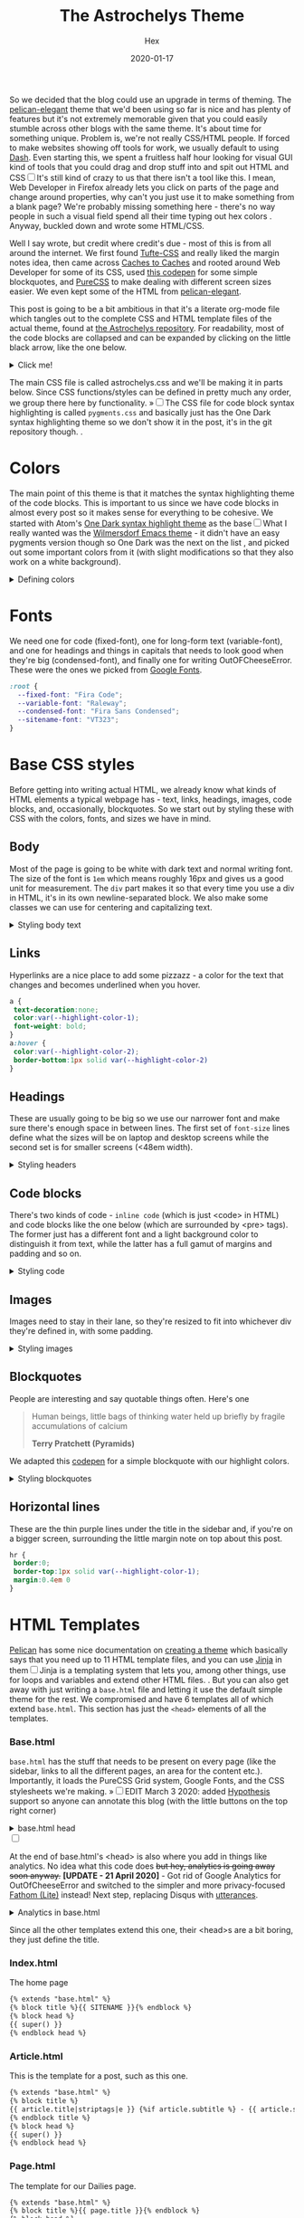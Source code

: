 #+TITLE: The Astrochelys Theme 
#+DATE: 2020-01-17
#+CATEGORY: in-silico
#+AUTHOR: Hex
#+PROPERTY: LANGUAGE en
#+PROPERTY: SUMMARY A not-your-everyday org-mode file that tangles out into a complete Pelican theme. Written by people with not a lot of CSS/HTML know-how.
#+PROPERTY: SUBTITLE a Pelican theme from non-web developers
#+PROPERTY: TAGS css, pelican, python, html, theme, astrochelys
#+OPTIONS: toc:nil
#+OPTIONS: num:nil

So we decided that the blog could use an upgrade in terms of theming. The [[https://elegant.oncrashreboot.com/][pelican-elegant]] theme that we'd been using so far is nice and has plenty of features but it's not extremely memorable given that you could easily stumble across other blogs with the same theme. It's about time for something unique. Problem is, we're not really CSS/HTML people. If forced to make websites showing off tools for work, we usually default to using [[https://plot.ly/dash/][Dash]]. Even starting this, we spent a fruitless half hour looking for visual GUI kind of tools that you could drag and drop stuff into and spit out HTML and CSS@@html:<label for="sn-visual" class="margin-toggle sidenote-number"></label><input type="checkbox" id="sn-visual" class="margin-toggle"/><span class="sidenote">@@It's still kind of crazy to us that there isn't a tool like this. I mean, Web Developer in Firefox already lets you click on parts of the page and change around properties, why can't you just use it to make something from a blank page? We're probably missing something here - there's no way people in such a visual field spend all their time typing out hex colors@@html: </span>@@. Anyway, buckled down and wrote some HTML/CSS. 

Well I say wrote, but credit where credit's due - most of this is from all around the internet. We first found [[https://edwardtufte.github.io/tufte-css/][Tufte-CSS]] and really liked the margin notes idea, then came across [[http://cachestocaches.com/][Caches to Caches]] and rooted around Web Developer for some of its CSS, used [[https://codepen.io/cliftwalker/pen/XJaEXY][this codepen]] for some simple blockquotes, and [[https://purecss.io/][PureCSS]] to make dealing with different screen sizes easier. We even kept some of the HTML from [[https://github.com/Pelican-Elegant/elegant][pelican-elegant]].

This post is going to be a bit ambitious in that it's a literate org-mode file which tangles out to the complete CSS and HTML template files of the actual theme, found at [[https://github.com/out-of-cheese-error/astrochelys][the Astrochelys repository]]. For readability, most of the code blocks are collapsed and can be expanded by clicking on the little black arrow, like the one below.
#+BEGIN_EXPORT html
<details>
<summary>Click me!</summary>
#+END_EXPORT
#+BEGIN_SRC python
  from pathlib import Path
  static_dir = Path.cwd() / "static"
  if not static_dir.exists():
      static_dir.mkdir()
  css_dir = static_dir / "css"
  if not css_dir.exists():
      css_dir.mkdir()
  html_dir = Path.cwd() / "templates"
  if not html_dir.exists():
      html_dir.mkdir()
#+END_SRC 
#+BEGIN_EXPORT html
</details>
#+END_EXPORT

The main CSS file is called astrochelys.css and we'll be making it in parts below. Since CSS functions/styles can be defined in pretty much any order, we group there here by functionality. @@html:<label for="mn-pygments" class="margin-toggle">&raquo;</label><input type="checkbox" id="mn-pygments" class="margin-toggle"/><span class="marginnote">@@The CSS file for code block syntax highlighting is called ~pygments.css~ and basically just has the One Dark syntax highlighting theme so we don't show it in the post, it's in the git repository though.@@html: </span>@@.
#+BEGIN_SRC css :tangle "static/css/pygments.css" :exports none
.hll {
    background: #282c34
    }

.c {
    color: #5c6370;
    font-style: italic
}

.err {
    color: #960050;
    background-color: #1e0010
}

.k {
    color: #c678dd
}

.l {
    color: #98c379
}

.n {
    color: #abb2bf
}

.o {
    color: #abb2bf
}

.p {
    color: #abb2bf
}

.cm {
    color: #5c6370;
    font-style: italic
}

.cp {
    color: #5c6370;
    font-style: italic
}

.c1 {
    color: #5c6370;
    font-style: italic
}

.cs {
    color: #5c6370;
    font-style: italic
}

.ge {
    font-style: italic
}

.gs {
    font-weight: 700
}

.kc {
    color: #c678dd
}

.kd {
    color: #c678dd
}

.kn {
    color: #c678dd
}

.kp {
    color: #c678dd
}

.kr {
    color: #c678dd
}

.kt {
    color: #c678dd
}

.ld {
    color: #98c379
}

.m {
    color: #d19a66
}

.s {
    color: #98c379
}

.na {
    color: #d19a66
}

.nb {
    color: #e5c07b
}

.nc {
    color: #e5c07b
}

.no {
    color: #e5c07b
}

.nd {
    color: #e5c07b
}

.ni {
    color: #e5c07b
}

.ne {
    color: #e5c07b
}

.nf {
    color: #abb2bf
}

.nl {
    color: #e5c07b
}

.nn {
    color: #abb2bf
}

.nx {
    color: #abb2bf
}

.py {
    color: #e5c07b
}

.nt {
    color: #e06c75
}

.nv {
    color: #e5c07b
}

.ow {
    font-weight: 700
}

.w {
    color: #f8f8f2
}

.mf {
    color: #d19a66
}

.mh {
    color: #d19a66
}

.mi {
    color: #d19a66
}

.mo {
    color: #d19a66
}

.sb {
    color: #98c379
}

.sc {
    color: #98c379
}

.sd {
    color: #98c379
}

.s2 {
    color: #98c379
}

.se {
    color: #98c379
}

.sh {
    color: #98c379
}

.si {
    color: #98c379
}

.sx {
    color: #98c379
}

.sr {
    color: #56b6c2
}

.s1 {
    color: #98c379
}

.ss {
    color: #56b6c2
}

.bp {
    color: #e5c07b
}

.vc {
    color: #e5c07b
}

.vg {
    color: #e5c07b
}

.vi {
    color: #e06c75
}

.il {
    color: #d19a66
}

.gu {
    color: #75715e
}

.gd {
    color: #f92672
}

.gi {
    color: #a6e22e
}
#+END_SRC
* Colors
The main point of this theme is that it matches the syntax highlighting theme of the code blocks. This is important to us since we have code blocks in almost every post so it makes sense for everything to be cohesive. We started with Atom's [[https://github.com/atom/one-dark-syntax][One Dark syntax highlight theme]] as the base@@html:<label for="sn-onedark" class="margin-toggle sidenote-number"></label><input type="checkbox" id="sn-onedark" class="margin-toggle"/><span class="sidenote">@@What I really wanted was the [[https://github.com/ianpan870102/wilmersdorf-emacs-theme][Wilmersdorf Emacs theme]] - it didn't have an easy pygments version though so One Dark was the next on the list@@html: </span>@@, and picked out some important colors from it (with slight modifications so that they also work on a white background).
#+BEGIN_EXPORT html
  <details>
  <summary>Defining colors</summary>
  #+END_EXPORT
#+BEGIN_SRC css :tangle "static/css/astrochelys.css"
 :root {
  --highlight-color-1: #a965bd;
  --highlight-color-2: #709158;
  --highlight-color-3: #e6e9ec;
  --darkest-color: #181b20;
  --darker-color: #282c34;
  --lighter-color: #a89aae;
  --lightest-color: #fff;
}
#+END_SRC
#+BEGIN_EXPORT html
  </details>
#+END_EXPORT
* Fonts
We need one for code (fixed-font), one for long-form text (variable-font), and one for headings and things in capitals that needs to look good when they're big (condensed-font), and finally one for writing OutOFCheeseError. These were the ones we picked from [[https://fonts.google.com/][Google Fonts]].
#+BEGIN_SRC css  :tangle "static/css/astrochelys.css"
:root {
  --fixed-font: "Fira Code";
  --variable-font: "Raleway";
  --condensed-font: "Fira Sans Condensed";
  --sitename-font: "VT323";
}
#+END_SRC
* Base CSS styles
Before getting into writing actual HTML, we already know what kinds of HTML  elements a typical webpage has - text, links, headings, images, code blocks, and, occasionally, blockquotes. So we start out by styling these with CSS with the colors, fonts, and sizes we have in mind. 
** Body
Most of the page is going to be white with dark text and normal writing font. The size of the font is ~1em~ which means roughly 16px and gives us a good unit for measurement. The ~div~ part makes it so that every time you use a div in HTML, it's in its own newline-separated block. We also make some classes we can use for centering and capitalizing text.
#+BEGIN_EXPORT html
<details>
<summary>Styling body text</summary>
#+END_EXPORT  
#+BEGIN_SRC css :tangle "static/css/astrochelys.css"
body {
 color:var(--darkest-color);
 background-color:var(--lightest-color);
 font-family: var(--variable-font);
 font-size: 1em;
 margin:0
}
div {
 display:block
}
.center-text {
 text-align:center
}
.uppercase {
 text-transform: uppercase
}
.condensed-font {
 font-family: var(--condensed-font), sans-serif;
}
#+END_SRC
#+BEGIN_EXPORT html
</details>
#+END_EXPORT
** Links
Hyperlinks are a nice place to add some pizzazz - a color for the text that changes and becomes underlined when you hover.
#+BEGIN_SRC css :tangle "static/css/astrochelys.css"
a {
 text-decoration:none;
 color:var(--highlight-color-1);
 font-weight: bold;
}
a:hover {
 color:var(--highlight-color-2);
 border-bottom:1px solid var(--highlight-color-2)
}
#+END_SRC
** Headings
These are usually going to be big so we use our narrower font and make sure there's enough space in between lines. The first set of ~font-size~ lines define what the sizes will be on laptop and desktop screens while the second set is for smaller screens (<48em width).
#+BEGIN_EXPORT html
<details>
<summary>Styling headers</summary>
#+END_EXPORT
#+BEGIN_SRC css :tangle "static/css/astrochelys.css"
  h1,
  h2,
  h3,
  h4,
  h5,
  h6 {
   font-family:var(--condensed-font),sans-serif;
   line-height: 1em;
  }
  h1 {font-size:2.5em}
  h2 {font-size:2em}
  h3 {font-size:1.8em}
  h4 {font-size:1.5em}
  h5 {font-size:1.2em}
  h6 {font-size:1em}
  @media screen and (max-width:48em) {
      h1 {font-size:2em}
      h2 {font-size:1.8em}
      h3 {font-size:1.5em}
      h4 {font-size:1.2em}
      h5 {font-size:1em}
      h6 {font-size:1em}
  }
#+END_SRC
#+BEGIN_EXPORT html
</details>
#+END_EXPORT

** Code blocks
There's two kinds of code - ~inline code~ (which is just <code> in HTML) and code blocks like the one below (which are surrounded by <pre> tags). The former just has a different font and a light background color to distinguish it from text, while the latter has a full gamut of margins and padding and so on.
#+BEGIN_EXPORT html
<details>
<summary>Styling code</summary>
#+END_EXPORT
#+BEGIN_SRC css :tangle "static/css/astrochelys.css"
code {
  background: var(--highlight-color-3);
  font-family: var(--fixed-font), monospace;
}
pre, pre code {
  background: var(--darker-color);
  font-family: var(--fixed-font), monospace;
  color: var(--lighter-color);
  font-size:1em;
  width: inherit;  
  max-width: 100%; 
  height: auto;   
  padding:10px;
  margin-top: 0.5em;
  margin-bottom: 0.5em;
  display: block;
  overflow-x:auto;
  -webkit-text-size-adjust:none
}
#+END_SRC
#+BEGIN_EXPORT html
</details>
#+END_EXPORT

** Images
Images need to stay in their lane, so they're resized to fit into whichever div they're defined in, with some padding.
#+BEGIN_EXPORT html
<details>
<summary>Styling images</summary>
#+END_EXPORT
#+BEGIN_SRC css :tangle "static/css/astrochelys.css"
img {
  width: inherit;  
  max-width: 100%; 
  height: auto;   
  margin-top: 0.5em;
  margin-bottom: 0.5em;
}
#+END_SRC
#+BEGIN_EXPORT html
</details>
#+END_EXPORT

** Blockquotes
People are interesting and say quotable things often. Here's one
#+BEGIN_QUOTE
  Human beings, little bags of thinking water held up briefly by fragile accumulations of calcium

  *Terry Pratchett (Pyramids)*
#+END_QUOTE
We adapted this [[https://codepen.io/cliftwalker/pen/XJaEXY][codepen]] for a simple blockquote with our highlight colors.
#+BEGIN_EXPORT html
<details>
<summary>Styling blockquotes</summary>
#+END_EXPORT
#+BEGIN_SRC css :tangle "static/css/astrochelys.css"
  blockquote{
    font-size: 1em;
    width: 95%;
    margin: 1em auto;
    font-family: inherit;
    font-style: italic;
    color: var(--darker-color);
    padding: 1em 2em 1em 3em;
    border-left: 1em solid var(--highlight-color-1) ;
    position: relative;
    background:var(--highlight-color-3);
  }

  blockquote::before{
    font-family:var(--variable-font), serif;
    content: "\201C";
    color:var(--highlight-color-1);
    font-size:4em;
    position: absolute;
    left: 0;
    top: 0;
  }

  blockquote::after{
    content: '';
  }  
#+END_SRC
#+BEGIN_EXPORT html
</details>
#+END_EXPORT

** Horizontal lines
These are the thin purple lines under the title in the sidebar and, if you're on a bigger screen, surrounding the little margin note on top about this post.
#+BEGIN_SRC css :tangle "static/css/astrochelys.css"
hr {
 border:0;
 border-top:1px solid var(--highlight-color-1);
 margin:0.4em 0
}
#+END_SRC

* HTML Templates
[[https://blog.getpelican.com/][Pelican]] has some nice documentation on [[https://docs.getpelican.com/en/stable/themes.html][creating a theme]] which basically says that you need up to 11 HTML template files, and you can use [[https://palletsprojects.com/p/jinja/][Jinja]] in them@@html:<label for="sn-jinja" class="margin-toggle sidenote-number"></label><input type="checkbox" id="sn-jinja" class="margin-toggle"/><span class="sidenote">@@Jinja is a templating system that lets you, among other things, use for loops and variables and extend other HTML files.@@html: </span>@@. But you can also get away with just writing a ~base.html~ file and letting it use the default simple theme for the rest. We compromised and have 6 templates all of which extend ~base.html~. This section has just the ~<head>~ elements of all the templates.
*** Base.html 
~base.html~ has the stuff that needs to be present on every page (like the sidebar, links to all the different pages, an area for the content etc.). Importantly, it loads the PureCSS Grid system, Google Fonts, and the CSS stylesheets we're making.
@@html:<label for="mn-hypothesis" class="margin-toggle">&raquo;</label><input type="checkbox" id="mn-hypothesis" class="margin-toggle"/><span class="marginnote">@@EDIT March 3 2020: added [[https://web.hypothes.is//][Hypothesis]] support so anyone can annotate this blog (with the little buttons on the top right corner)@@html: </span>@@
#+BEGIN_EXPORT html
<details>
<summary>base.html head</summary>
#+END_EXPORT
#+BEGIN_SRC html :tangle "templates/base.html"
  <!DOCTYPE html>
  <html lang="en">
  <head>
      <meta charset="UTF-8">
      <title>{% block title %}{% endblock %}</title>
      <meta name="viewport" content="width=device-width, initial-scale=1.0">
      {% block meta %}{% endblock %}
      {#PureCSS#}
      <!--[if lte IE 8]>
          <link rel="stylesheet" href="https://unpkg.com/purecss@1.0.1/build/grids-responsive-old-ie-min.css">
      <![endif]-->
      <!--[if gt IE 8]><!-->
           <link rel="stylesheet" href="https://unpkg.com/purecss@1.0.1/build/grids-responsive-min.css">
      <!--<![endif]-->

      {#Fonts#}
      <link href="https://fonts.googleapis.com/css?family=Fira+Code|Fira+Sans+Condensed|Raleway|VT323&display=swap" rel="stylesheet">

      {#Stylesheets#}
      {% assets filters="cssmin", output="style.min.css", "css/astrochelys.css", "css/pygments.css" %}
          <link href="/{{ ASSET_URL }}" rel="stylesheet">
      {% endassets %}

      {#Icons#}
      <link rel="shortcut icon" href="{{ SITEURL }}/images/favicon.ico"/>

      {#Hypothesis#}
      <script src="https://hypothes.is/embed.js" async></script>
#+END_SRC
#+BEGIN_EXPORT html
</details>
#+END_EXPORT
#+BEGIN_EXPORT html
<label for="sn-analytics" class="margin-toggle sidenote-number"></label><input type="checkbox" id="sn-analytics" class="margin-toggle"/>
<span class="sidenote">
#+END_EXPORT
At the end of base.html's <head> is also where you add in things like analytics. No idea what this code does +but hey, analytics is going away soon anyway.+ *[UPDATE - 21 April 2020]* - Got rid of Google Analytics for OutOfCheeseError and switched to the simpler and more privacy-focused [[https://github.com/usefathom/fathom][Fathom (Lite)]] instead! Next step, replacing Disqus with [[https://utteranc.es/][utterances]]. 
#+CAPTION: Analytics in base.html
#+BEGIN_EXPORT html
<details>
<summary>Analytics in base.html</summary>
#+END_EXPORT
#+BEGIN_SRC html :tangle templates/base.html
      {% if GOOGLE_ANALYTICS %}
          <!-- Google Analytics -->
          <script>
              (function (i, s, o, g, r, a, m) {
                  i['GoogleAnalyticsObject'] = r;
                  i[r] = i[r] || function () {
                      (i[r].q = i[r].q || []).push(arguments)
                  }, i[r].l = 1 * new Date();
                  a = s.createElement(o),
                      m = s.getElementsByTagName(o)[0];
                  a.async = 1;
                  a.src = g;
                  m.parentNode.insertBefore(a, m)
              })(window, document, 'script', '//www.google-analytics.com/analytics.js', 'ga');
              ga('create', '{{ GOOGLE_ANALYTICS }}', '{{ DOMAIN }}');
              ga('send', 'pageview');
          </script>
          {% endif %}

      {% if FATHOM_ANALYTICS %}
      <!-- Fathom - simple website analytics - https://github.com/usefathom/fathom -->
          <script>
            (function(f, a, t, h, o, m){
            a[h]=a[h]||function(){
            (a[h].q=a[h].q||[]).push(arguments)
            };
            o=f.createElement('script'),
            m=f.getElementsByTagName('script')[0];
            o.async=1; o.src=t; o.id='fathom-script';
            m.parentNode.insertBefore(o,m)
            })(document, window, '//{{ FATHOM_ANALYTICS }}/tracker.js', 'fathom');
            fathom('set', 'siteId', 'TDRFL');
            fathom('trackPageview');
          </script>
          <!-- / Fathom -->
     {% endif %}
      </head>
#+END_SRC
#+BEGIN_EXPORT html
</details>
#+END_EXPORT
#+BEGIN_EXPORT html
</span>
#+END_EXPORT
Since all the other templates extend this one, their <head>s are a bit boring, they just define the title.
*** Index.html
The home page
#+BEGIN_SRC html :tangle "templates/index.html"
{% extends "base.html" %}
{% block title %}{{ SITENAME }}{% endblock %}
{% block head %}
{{ super() }}
{% endblock head %}
#+END_SRC

*** Article.html
This is the template for a post, such as this one.
#+BEGIN_SRC html :tangle "templates/article.html"
{% extends "base.html" %}
{% block title %}
{{ article.title|striptags|e }} {%if article.subtitle %} - {{ article.subtitle|striptags|e }} {% endif %} · {{ super() }}
{% endblock title %}
{% block head %}
{{ super() }}
{% endblock head %}
#+END_SRC

*** Page.html
The template for our Dailies page.
#+BEGIN_SRC html :tangle "templates/page.html"
{% extends "base.html" %}
{% block title %}{{ page.title }}{% endblock %}
{% block head %}
{{ super() }}
{% endblock head %}
#+END_SRC

*** Categories.html 
This page lists posts grouped by category
#+BEGIN_SRC html :tangle "templates/categories.html"
{% extends "base.html" %}
{% block title %}Categories{% endblock %}
{% block head %}
{{ super() }}
{% endblock head %}
#+END_SRC

*** Tags.html
This page lists posts grouped by tag
#+BEGIN_SRC html :tangle "templates/tags.html"
{% extends "base.html" %}
{% block title %}Tags{% endblock %}
{% block head %}
{{ super() }}
{% endblock head %}
#+END_SRC

*** Archives.html
And finally, this page lists posts grouped by year
#+BEGIN_SRC html :tangle "templates/archives.html"
{% extends "base.html" %}
{% block title %}Archives{% endblock %}
{% block head %}
{{ super() }}
{% endblock head %}
#+END_SRC

* Layout
The layout is something all pages will have in common so we set it up in base.html with PureCSS.
#+BEGIN_SRC html :tangle templates/base.html
    <body>
    <div id="layout" class="pure-g">
#+END_SRC
#+BEGIN_EXPORT html
<details>
<summary>And, in astrochelys.css, some things we don't /really/ understand.</summary>
#+END_EXPORT
#+BEGIN_SRC css :tangle "static/css/astrochelys.css"
 * {
    -webkit-box-sizing: border-box;
    -moz-box-sizing: border-box;
    box-sizing: border-box;
}
#layout {
    padding: 0;
}
#+END_SRC
#+BEGIN_EXPORT html
</details>
#+END_EXPORT

** Sidebar
First the sidebar: there's the site name and description, a list of links to different pages, and a section for the table of contents (TOC). The TOC changes per page though, so in base we put in a jinja block that we can fill in later in the other templates.
#+BEGIN_EXPORT html
<details>
<summary>Sidebar in base.html</summary>
#+END_EXPORT
#+CAPTION: Sidebar in base.html
#+BEGIN_SRC html :tangle "templates/base.html"
  {#This means the sidebar is full-width on mobile (u) and 1/5 on larger screens (md)#}
  <div class="sidebar pure-u-1 pure-u-md-1-5">
      <nav id="sidebar">
        <div class="sidebar-content">
          <div class="sitename"><a href="/">{{ SITENAME }}</a></div>
          <div><small>{{ BIO_TEXT }}</small></div>
          <div id="sidebar-links">
            <small>
              <a href="/">Posts</a>
              &nbsp;&nbsp;|&nbsp;&nbsp;
              <a href="/pages/dailies">Dailies</a>
              &nbsp;&nbsp;|&nbsp;&nbsp;
              <a href="/feeds/all.rss.xml">RSS</a>
              <br>
              <a href="/categories">Categories</a>
              &nbsp;&nbsp;|&nbsp;&nbsp;
              <a href="/tags">Tags</a>
              &nbsp;&nbsp;|&nbsp;&nbsp;
              <a href="/archives">Archives</a>
            </small>
          </div>
        </div>
        <hr>
        <div class="sidebar-content">
          <div class="toc">{% block toc %}{% endblock %}</div>
        </div>
      </nav>
  </div>
#+END_SRC
#+BEGIN_EXPORT html
</details>
#+END_EXPORT

The associated CSS makes the sidebar the same color as code block backgrounds (darker-color) and uses the condensed font so that longer titles still look okay. Since almost everything in the sidebar is a link, we style them different from links in the text. By setting the font-size to a relative percentage like 90% for lists, you get this nice gradation in sizes for h1, h2, and h3 headings. Finally, for laptop / computer screens the sidebar position is fixed, meaning it doesn't move when you scroll through the page. 
#+BEGIN_EXPORT html
<details>
<summary>Sidebar CSS</summary>
#+END_EXPORT
#+CAPTION: Sidebar CSS
#+BEGIN_SRC css :tangle "static/css/astrochelys.css"
  .sidebar {
      background: var(--darker-color);
      color: var(--lighter-color);
      font-family: var(--condensed-font), sans-serif;
      text-align: center;
      font-size: 1em;
  }
  .sitename {
      font-family: var(--sitename-font), monospace;
      font-size: 1.3em;
  }
  .sidebar a {
      font-weight: normal;
      border: 0;
  }
  .sidebar li a:hover, .sidebar .toc a:hover {
      color: var(--highlight-color-1);
  }
  .sidebar li a, .sidebar .toc a {
      color: var(--highlight-color-2);
  }
  .sidebar-content {
      margin: 5%;
      width: 90%;
      padding: 0.5em;
      font-size: 1em;
  }
  .sidebar ul {
      list-style-type:none;
      margin:0;
      padding:0;
      font-size: 90%;
  }
  @media (min-width: 48em) {
      .sidebar {
             position: fixed;
             top: 0;
             bottom: 0;
         }
  }
#+END_SRC
#+BEGIN_EXPORT html
</details>
#+END_EXPORT

** Phone Header
Phone screens won't have a sidebar but will have a header at the top that links to the other pages. This stays the same for all pages, so we only have to talk about it in the base.
#+BEGIN_EXPORT html
<details>
<summary>Phone header in base.html</summary>
#+END_EXPORT
#+CAPTION: Phone header in base.html
#+BEGIN_SRC html :tangle templates/base.html
  <nav class="phone-header">
    <div class="sitename"><a href="/">{{ SITENAME }}</a></div>
    <div><small>{{ BIO_TEXT }}</small></div>
    <div><small>
          <a href="/">Posts</a>
          &nbsp;&nbsp;|&nbsp;&nbsp;
          <a href="/pages/dailies">Dailies</a>
          &nbsp;&nbsp;|&nbsp;&nbsp;
          <a href="/feeds/all.rss.xml">RSS</a>
          <br>
          <a href="/categories">Categories</a>
          &nbsp;&nbsp;|&nbsp;&nbsp;
          <a href="/tags">Tags</a>
          &nbsp;&nbsp;|&nbsp;&nbsp;
          <a href="/archives">Archives</a>
      </small></div>
  </nav>
#+END_SRC
#+BEGIN_EXPORT html
</details>
#+END_EXPORT

The CSS turns off the phone header for larger screens, turns off the sidebar for phones, and styles the header pretty similar to the sidebar.
#+BEGIN_EXPORT html
<details>
<summary>Phone header CSS</summary>
#+END_EXPORT
#+CAPTION: Phone header CSS
#+BEGIN_SRC css :tangle "static/css/astrochelys.css"
  @media (min-width: 48em) {
      .phone-header {
          display: none;
      }
  }
  @media screen and (max-width:48em) {
      .sidebar {
          display:none
      }
      .phone-header {
          display: block;
          text-align: center;
          background: var(--darker-color);
          color: var(--lighter-color);
          min-height: 3.5em;
          position: relative;
          padding: 1em;
          font-size: 1em;
          font-family: var(--condensed-font);
      }
      .phone-header a {
          font-weight: normal;
          border: 0;
      }
  }
#+END_SRC
#+BEGIN_EXPORT html
</details>
#+END_EXPORT

** Content
The page content (i.e. what you're reading now) changes per page of course, but in the base we can already define how much space it takes - 3/4th of the page for both the text and the margin in the case of larger screens, and the full screen for phones. 
#+BEGIN_EXPORT html
<details>
<summary>Content in base.html</summary>
#+END_EXPORT
#+CAPTION: Content in base.html
#+BEGIN_SRC html :tangle templates/base.html
        {#The main text (+margin) is full width on mobile and 4/5th on computer screens#}
        <div class="content pure-u-1 pure-u-md-4-5">
            <article>
                {% block content %}{% endblock %}
                <hr>
            </article>
        </div>
    </div> {#Closes the layout div#}
  </body>
 </html>
#+END_SRC
#+BEGIN_EXPORT html
</details>
#+END_EXPORT

Content looks different on screens and phones though - on a computer screen it should take up the center half of the page (~width: 50%~), leaving a fifth on the left for the sidebar (~margin-left: 20%~) - this goes into the CSS. To have some breathing room next to the sidebar and the margin, there's 3.5em of padding on each side. Phone screens don't have the sidebar or the margin so there's just a bit of padding and none of the other things. Finally, normal text and paragraphs need to be justified. 
#+BEGIN_EXPORT html
<details>
<summary>Content CSS</summary>
#+END_EXPORT
#+CAPTION: Content CSS
#+BEGIN_SRC css :tangle "static/css/astrochelys.css"
  @media (min-width: 48em) {
      .content {
          padding: 1em 3.5em 0 3.5em;
          margin-left: 20%;
          width: 50%;
      }
  }
  @media screen and (max-width:48em) {
      .content {
          padding: 2em 1em 0 1em;
      }
  }
  .content p {
      text-align: justify;
  }
#+END_SRC
#+BEGIN_EXPORT html
</details>
#+END_EXPORT

* Text
** Table of Contents
The table of contents (~block toc~) in the sidebar changes per page, so you define it differently in each HTML template. The one in index.html just lists the titles of all the posts (Not ideal, need to change this to a fixed number of recent posts). The one in article.html and page.html use a Pelican plugin called [[https://github.com/ingwinlu/pelican-toc][pelican-toc]] which auto-generates a table of contents for a page based on it's h1, h2, h3 etc. tags and stores it in ~article.toc~. @@html:<label for="sn-toc" class="margin-toggle sidenote-number"></label><input type="checkbox" id="sn-toc" class="margin-toggle"/><span class="sidenote">@@You can control what depth of headers to consider in your ~pelicanconf.py~ - we have it set to h1, h2, and h3@@html: </span>@@
#+BEGIN_EXPORT html
<details>
<summary>Table of Contents (TOC) in index.html</summary>
#+END_EXPORT
#+CAPTION: Table of Contents for index.html
#+BEGIN_SRC html :tangle templates/index.html
  {% block toc %}
  <div class="uppercase">Recent Posts</div>
  <hr>
  <div>
  {% for article in articles_page.object_list %}
  <a href="{{ SITEURL }}/{{ article.url }}" rel="bookmark" title="Permalink to {{ article.title|striptags }}">{{ article.title }}</a>
  <br>
  {% endfor %}
  </div>
  {% endblock toc %}
#+END_SRC
#+BEGIN_EXPORT html
</details>
#+END_EXPORT

#+BEGIN_EXPORT html
<details>
<summary>TOC in article.html</summary>
#+END_EXPORT
#+CAPTION: Table of Contents for article.html
#+BEGIN_SRC html :tangle templates/article.html
{% block toc %}
{% if article.toc %}
<div class="uppercase">{{article.title}}</div>
<hr>
<div class="col-lg-3 hidden-xs hidden-sm">
    {{article.toc}}
</div>
{% endif %}
{% endblock %}
#+END_SRC
#+BEGIN_EXPORT html
</details>
#+END_EXPORT

#+BEGIN_EXPORT html
<details>
<summary>TOC in page.html</summary>
#+END_EXPORT
#+CAPTION: Table of Contents for page.html
#+BEGIN_SRC html :tangle templates/page.html
{% block toc %}
{% if page.toc %}
<div class="uppercase">{{page.title}}</div>
<hr>
<div class="col-lg-3 hidden-xs hidden-sm">
    {{page.toc}}
</div>
{% endif %}
{% endblock %}
#+END_SRC
#+BEGIN_EXPORT html
</details>
#+END_EXPORT

For the Tags page we list all tags (in alphabetical order) separated by a "." (since we're rather tag-happy and putting them in different lines means the sidebar would run out of space pretty quickly). Clicking on one should jump to the part of the page for that tag, so we use a relative link here with ~#~ that we'll re-use in the content section. The Categories page sidebar is similar. And we don't yet have a sidebar for the Archives since I wasn't entirely sure how to code it in - maybe later.
#+BEGIN_EXPORT html
<details>
<summary>TOC in tags.html</summary>
#+END_EXPORT
#+CAPTION: Table of Contents for tags.html
#+BEGIN_SRC html :tangle templates/tags.html
{% block toc %}
<div class="uppercase">Tags</div>
<hr>
<div>
    {% for tag, articles in tags|sort %}
    <a href="#{{ tag.slug }}-ref">{{ tag }}</a>&nbsp;.&nbsp;
    {% endfor %}
</div>
{% endblock toc %}
#+END_SRC
#+BEGIN_EXPORT html
</details>
#+END_EXPORT

#+BEGIN_EXPORT html
<details>
<summary>TOC in categories.html</summary>
#+END_EXPORT
#+CAPTION: Table of Contents for categories.html
#+BEGIN_SRC html :tangle templates/categories.html
{% block toc %}
<div class="uppercase">Categories</div>
<hr>
<div>
{% for category, articles in categories %}
<a href="{{ SITEURL }}/{{ CATEGORIES_URL|default('categories') }}#{{ category }}-ref">{{ category }}</a><br>
{% endfor %}
</div>
{% endblock toc %}
#+END_SRC
#+BEGIN_EXPORT html
</details>
#+END_EXPORT

** Content
The Index page gives the titles, subtitles, and summaries of all our posts.
#+BEGIN_EXPORT html
<details>
<summary>Table of Contents (TOC) in index.html</summary>
#+END_EXPORT
#+CAPTION: Content in index.html
#+BEGIN_SRC html :tangle templates/index.html
  {% block content %}
  <section id="content">
    {% for article in articles_page.object_list %}
    <article class="hentry">
      <div class="marginnote">
        <div class="condensed-font">
          <time class="published" datetime="{{ article.date.isoformat() }}">
            {{ article.locale_date }}
          </time>
        </div>
      </div>
      <div class="article-title">
        <h2><a href="{{ SITEURL }}/{{ article.url }}" rel="bookmark" title="Permalink to {{ article.title|striptags }}">{{ article.title }}</a></h2>
        <h4>
          {%if article.subtitle %}
          {{ article.subtitle }}
          {% endif %}
        </h4>
      </div>
      <div class="article-content"> {{ article.summary }} </div>
    </article>
    {% endfor %}
    {% if articles_page.has_other_pages() %}
    {% include 'pagination.html' %}
    {% endif %}
  </section>
  {% endblock content %}
#+END_SRC
#+BEGIN_EXPORT html
</details>
#+END_EXPORT

Sometimes post titles get messed up on smaller screens so this CSS just let's it wrap words in any way possible to make it fit on the screen.
#+CAPTION: article-title CSS
#+BEGIN_SRC css :tangle "static/css/astrochelys.css"
  @media screen and (max-width:48em) {
        .article-title {
            word-wrap: break-word;
            font-family: var(--condensed-font);
        }
    }
#+END_SRC
Before starting an article, we'd like some information about it - when it was published, what tags are associated with it, which category it belongs to etc. This is the article information - it's stored in a margin note and it's not visible on phones (where it made more sense to concentrate on the content). Then you have the title (and subtitle), followed by the actual content.
#+BEGIN_EXPORT html
<details>
<summary>Content in article.html</summary>
#+END_EXPORT
#+CAPTION: Content in article.html
#+BEGIN_SRC html :tangle templates/article.html
    {% block content %}
    <section id="content" class="body">
        <div class="marginnote">
          <hr>
          <div class="article-information">
            <div class="article-information-heading uppercase">Published</div>
            <time class="published" datetime="{{ article.date.isoformat() }}">
              {{ article.locale_date }}
            </time>
            {% if article.modified %}
            <div class="article-information-heading uppercase">Modified</div>
            <time class="modified" datetime="{{ article.modified.isoformat() }}">
              {{ article.locale_modified }}
            </time>
            {% endif %}
            {% if article.category %}
            <div class="article-information-heading uppercase">Category</div>
            <div>
              <a href="{{ SITEURL }}/categories#{{ article.category}}-ref">{{ article.category }}</a>
            </div>
            {% endif %}
            {% if article.tags %}
            <div class="article-information-heading uppercase">Tags</div>
            <div>
              {% for tag in article.tags %}
              <a href="{{ SITEURL }}/tags#{{ tag }}-ref">{{ tag }}</a>
              {% endfor %}
            </div>
            {% endif %}
            </div>
          <hr>
        </div>
        <header><a href="{{ SITEURL }}/{{ article.url }}" rel="bookmark" title="Permalink to {{ article.title|striptags }}">
          <h1 class="article-title">
            {{ article.title }}
          </h1>
          <h3>
            {% if article.subtitle %}
            {{ article.subtitle }}
            {% endif %}
          </h3>
        </a></header>
        <div class="article-content">
          {{ article.content }}
        </div>
    </section>
#+END_SRC
#+BEGIN_EXPORT html
</details>
#+END_EXPORT

#+BEGIN_EXPORT html
<label for="mn-comments" class="margin-toggle">&raquo;</label><input type="checkbox" id="mn-disqus" class="margin-toggle"/>
<span class="marginnote">
#+END_EXPORT
We use [[https://disqus.com/][Disqus]] to add a way for people to comment / vote on articles.
#+BEGIN_EXPORT html
<details>
<summary>Disqus support in article.html</summary>
#+END_EXPORT
#+CAPTION: Disqus support in article.html
#+BEGIN_SRC html :tangle "templates/article.html"
{% if DISQUS_SITENAME and article.status != "draft" %}
	<hr>
	<!-- Disqus -->
	<div id="disqus_thread"></div>
	<script>
	var disqus_config = function() {
		this.page.url = '{{ SITEURL }}/{{ article.url }}';
		this.page.identifier = '{{ article.url }}';
	};
	(function() {
		var d = document, s = d.createElement('script');
		s.src = '//{{ DISQUS_SITENAME }}.disqus.com/embed.js';
		s.setAttribute('data-timestamp', +new Date());
		(d.head || d.body).appendChild(s);
	})();
	</script>
	{% endif %}
{% endblock %}
#+END_SRC
#+BEGIN_EXPORT html
</details>
#+END_EXPORT
#+BEGIN_EXPORT html
</span>
#+END_EXPORT

Some minor styling:
#+CAPTION: Article CSS 
#+BEGIN_SRC css :tangle "static/css/astrochelys.css"
  .article-information {
      font-family: var(--condensed-font);
  }
  .article-information-heading {
      color: var(--lighter-color);
  }
#+END_SRC

#+BEGIN_EXPORT html
<details>
<summary>Page.html has pretty straightforward content</summary>
#+END_EXPORT
#+CAPTION: Content in page.html
#+BEGIN_SRC html :tangle templates/page.html
  {% block content %}
  <header><h1>{{ page.title }}</h1></header>
  {{ page.content }}
  {% if page.modified %}
  <p>Last updated: {{ page.locale_modified }}</p>
  {% endif %}
  {% endblock %}
#+END_SRC
#+BEGIN_EXPORT html
</details>
#+END_EXPORT

We really liked the Tags page from pelican-elegant, which starts off with a sort of cloud of all tags. Turns out it's just a list but then you style it with CSS. After that there's a section for each tag listing the articles associated with it. We put each article's published date in a margin note to use up more of the page. 
#+BEGIN_EXPORT html
<details>
<summary>Content in tags.html</summary>
#+END_EXPORT
#+CAPTION: Content in tags.html
#+BEGIN_SRC html :tangle templates/tags.html
    {% block content %}
    <header>
        <h2><a href="{{ SITEURL }}/{{ TAGS_URL|default('tags') }}">All Tags</a></h2>
    </header>
    <ul class="list-of-tags">
        {% for tag, articles in tags|sort %}
        <li>
            {% set num = articles|count %}
            <a href="#{{ tag.slug }}-ref">{{ tag }}<span>{{ num }}</span></a>
        </li>
        {% endfor %}
    </ul>
    {% for tag, articles in tags|sort %}
    <div>
      <h3 id="{{ tag.slug }}-ref" class="tag-title">{{ tag }}</h3>
        {% for article in articles|sort(reverse = true, attribute = 'date') %}
        <div class="marginnote">
          <div class="condensed-font">
            <time class="published" datetime="{{ article.date.isoformat() }}">
              {{ article.locale_date }}
            </time>
          </div>
        </div>
        <div class="article-title">
          <a href="{{ SITEURL }}/{{ article.url }}">{{ article.title }}<br></a>
          {%if article.subtitle %}
          {{ article.subtitle }}
          {% endif %}
        </div>
        {% endfor %}
    </div>
    {% endfor %}
    {% endblock content %}
#+END_SRC
#+BEGIN_EXPORT html
</details>
#+END_EXPORT

#+BEGIN_EXPORT html
<details>
<summary>Tags list CSS</summary>
#+END_EXPORT
#+CAPTION: Tags list CSS
#+BEGIN_SRC css :tangle "static/css/astrochelys.css"
.list-of-tags {
    font-family: var(--condensed-font), sans-serif;
    list-style: none;
    margin: 0;
    overflow: hidden;
}
.list-of-tags li {
    float: left;
    line-height: 1.5em;
    margin: 0;
}
.list-of-tags a {
    background: var(--highlight-color-3);
    border-radius: 3px;
    color: var(--darker-color);
    margin: 2px;
    padding: 0.1em 0.4em;
    text-decoration: none;
}
.list-of-tags a span {
    font-size: 0.8em;
    vertical-align: super;
}
#+END_SRC
#+BEGIN_EXPORT html
</details>
#+END_EXPORT

The Categories and Archives pages are pretty much the same as the tags page except without the cloud. We lifted archives.html mostly from pelican-elegant, though there they also make it so that you can expand each year separately - seemed overkill so this just lists by year.
#+BEGIN_EXPORT html
<details>
<summary>Content in categories.html</summary>
#+END_EXPORT
#+CAPTION: Content in categories.html
#+BEGIN_SRC html :tangle templates/categories.html
  {% block content %}
  <header>
      <h2><a href="{{ SITEURL }}/{{ CATEGORIES_URL|default('categories') }}">Categories</a></h2>
  </header>
  {% for category, articles in categories %}
  <div>
    <h3>
      {% set num = articles|count %}
      {{ category }} ({{ num }})
    </h3>
    <div id="{{ category.slug }}-ref">
      {% for article in articles %}
      <div class="marginnote">
      <div class="condensed-font">
        <time class="published" datetime="{{ article.date.isoformat() }}">
          {{ article.locale_date }}
        </time>
      </div>
      </div>
      <div class="article-title">
        <a href="{{ SITEURL }}/{{ article.url }}">{{ article.title }}<br></a>
        {%if article.subtitle %}
        {{ article.subtitle }}
        {% endif %}
      </div>
      {% endfor %}
    </div>
  </div>
  {% endfor %}
  {% endblock content %}
#+END_SRC
#+BEGIN_EXPORT html
</details>
#+END_EXPORT

#+BEGIN_EXPORT html
<details>
<summary>Content in archives.html</summary>
#+END_EXPORT
#+CAPTION: Content in archives.html
#+BEGIN_SRC html :tangle templates/archives.html
  {% block content %}
  <h1>Archives</h1>
  {% for article in dates %}
  {% set year = article.date.strftime('%Y') %}
  {% if loop.first %}
  <h2 id="{{year }}"><a href="#{{year}}">{{ year }}</a></h2>
  {% else %}
  {% set prevyear = loop.previtem.date.strftime('%Y') %}
  {% if prevyear != year %}
  <h2 id="{{year }}"><a href="#{{year}}">{{ year }}</a></h2>
  {% endif %}
  {% endif %}
  <article itemscope>
    {% set month = article.date.strftime('%m') %}
    {% set day = article.date.strftime('%d') %}
    <div class="marginnote">
    <div class="condensed-font">
      <time class="published" datetime="{{ article.date.isoformat() }}">
        {{ article.locale_date }}
      </time>
    </div>
    </div>
    <div class="article-title">
      <a href="{{ SITEURL }}/{{ article.url }}">{{ article.title }}<br></a>
      {%if article.subtitle %}
      {{ article.subtitle }}
      {% endif %}
    </div>
  </article>
  {% endfor %}
  {% endblock content %}
#+END_SRC
#+BEGIN_EXPORT html
</details>
#+END_EXPORT

** Margin notes
Well, we have space free on the right; let's make some notes in the margin. This code is from [[https://edwardtufte.github.io/tufte-css/][tufte-css]] with minor modifications, sidenotes have a number attached and margin notes don't but both have a small arrow symbol pointing to the right. On phones you can click on the number / arrow and the note pops up. I kept the margin note label on normal screens too, just to have an indicator that there's something to read on the right.
#+BEGIN_EXPORT html
<details>
<summary>Margin CSS</summary>
#+END_EXPORT
#+BEGIN_SRC css :tangle "static/css/astrochelys.css"
  .body {
      counter-reset: sidenote-counter;
  }
  .sidenote,
  .marginnote {
      float: right;
      clear: right;
      margin-right: -70%;
      width: 60%;
      margin-top: 0;
      margin-bottom: 0;
      font-size: 100%;
      font-family: var(--variable-font), sans-serif;
      vertical-align: baseline;
      position: relative; 
  }
  .sidenote-number {
      counter-increment: sidenote-counter; 
  }
  .sidenote-number:after,
  .sidenote:before {
      font-family: var(--fixed-font), monospace;
      position: relative;
      vertical-align: baseline; 
  }
  .sidenote-number:after {
      content: counter(sidenote-counter) "\00bb";
      font-size: 100%;
      top: -0.2em;
  }
  .sidenote:before {
      content: counter(sidenote-counter) "\00bb ";
      font-size: 100%;
      top: -0.2em; 
  }
  blockquote .sidenote,
  blockquote .marginnote {
      margin-right: -82%;
      min-width: 59%;
      text-align: left; 
  }
  .marginnote hr {
    color: var(--highlight-color-1);
  }
  label.sidenote-number {
      display: inline; 
  }
  label.margin-toggle:not(.sidenote-number) {
      display: inline; 
  }
  input.margin-toggle {
      display: none; 
  }
  label.sidenote-number {
      display: inline; 
  }
  @media screen and (max-width:48em) {
      label.margin-toggle:not(.sidenote-number) {
          display: inline; 
      }
      .sidenote,
      .marginnote {
          display: none; 
      }
      .margin-toggle:checked + .sidenote,
      .margin-toggle:checked + .marginnote {
          display: block;
          float: left;
          left: 1em;
          clear: both;
          width: 95%;
          margin: 1em 2.5%;
          vertical-align: baseline;
          position: relative; 
      }
      label {
          cursor: pointer; 
      }
  }
  @media print {
   .marginnote,
   .sidenote {
    font-size:80%;
   }
  }
#+END_SRC
#+BEGIN_EXPORT html
</details>
#+END_EXPORT

To actually make a note in your article you need some raw HTML, easy enough to add into markdown, jupyter, and org@@html:<label for="sn-org" class="margin-toggle sidenote-number"></label><input type="checkbox" id="sn-org" class="margin-toggle"/><span class="sidenote">@@I made some org-capture templates for adding these notes (over at [[https://out-of-cheese-error.netlify.com/spacemacs-config][this post with my .spacemacs]]) so it's as easy as writing normal content@@html: </span>@@ files:
#+BEGIN_SRC html
{#Margin Note#}
<label for="mn-note" class="margin-toggle">&raquo;</label>
<input type="checkbox" id="mn-note" class="margin-toggle"/>
<span class="marginnote">
your note here
</span>

{#Side Note#}
<label for="sn-note" class="margin-toggle sidenote-number"></label>
<input type="checkbox" id="sn-note" class="margin-toggle"/>
<span class="sidenote">
your note here
</span>
#+END_SRC
* Next steps
Nothing really, we're pretty happy with this theme for now. The nice thing is, if we get bored of the color scheme, we just need to pick a new (pygmentizable) syntax highlighting theme and change the colors accordingly. There's no social media stuff for now, I guess we could at least add a GitHub link in the sidebar. Also some vector art could be nice, [[https://en.wikipedia.org/wiki/Radiated_tortoise][/Astrochelys radiata/]] perhaps. 
